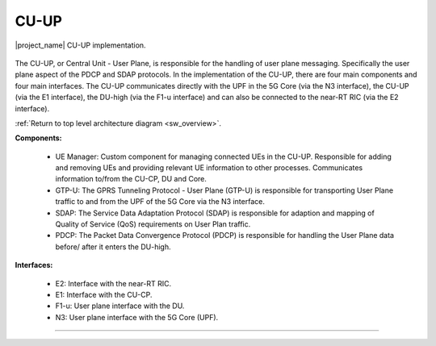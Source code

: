 .. _CU:

CU-UP
#####

.. figure:: .imgs/CU_UP.png
    :width: 30%
    :align: center

    |project_name| CU-UP implementation.

The CU-UP, or Central Unit - User Plane, is responsible for the handling of user plane messaging. Specifically the user plane aspect of the PDCP and SDAP protocols. In the implementation of the CU-UP, there are four 
main components and four main interfaces. The CU-UP communicates directly with the UPF in the 5G Core (via the N3 interface), the CU-UP (via the E1 interface), the DU-high (via the F1-u interface) and can also be 
connected to the near-RT RIC (via the E2 interface). 

:ref:`Return to top level architecture diagram <sw_overview>`.
   
**Components:**

    - UE Manager: Custom component for managing connected UEs in the CU-UP. Responsible for adding and removing UEs and providing relevant UE information to other processes. Communicates information to/from the CU-CP, DU and Core.
    - GTP-U: The GPRS Tunneling Protocol - User Plane (GTP-U) is responsible for transporting User Plane traffic to and from the UPF of the 5G Core via the N3 interface.
    - SDAP: The Service Data Adaptation Protocol (SDAP) is responsible for adaption and mapping of Quality of Service (QoS) requirements on User Plan traffic. 
    - PDCP: The Packet Data Convergence Protocol (PDCP) is responsible for handling the User Plane data before/ after it enters the DU-high. 

.. :ref:`UE Manager <ue_manager_cu_up>`: Custom component for managing connected UEs in the CU-UP. Responsible for adding and removing UEs and providing relevant UE information to other processes. Communicates information to/from the CU-CP, DU and Core.
.. :ref:`GTP-U <gtpu>`: The GPRS Tunneling Protocol - User Plane (GTP-U) is responsible for transporting User Plane traffic to and from the UPF of the 5G Core via the N3 interface.
.. :ref:`SDAP <sdap>`: The Service Data Adaptation Protocol (SDAP) is responsible for adaption and mapping of Quality of Service (QoS) requirements on User Plan traffic. 
.. :ref:`PDCP <PDCP_cu_up>`: The Packet Data Convergence Protocol (PDCP) is responsible for handling the User Plane data before/ after it enters the DU-high.

**Interfaces:**

    - E2: Interface with the near-RT RIC.
    - E1: Interface with the CU-CP.
    - F1-u: User plane interface with the DU.
    - N3: User plane interface with the 5G Core (UPF).

.. :ref:`E2 <E2AP_cu_up>`: Interface with the near-RT RIC.
.. :ref:`E1 <E1AP_cu_up>`:Interface with the CU-CP.
.. :ref:`F1-u <F1_u>`: User plane interface with the DU.
.. :ref:`N3 <gtpu>`: User plane interface with the 5G Core (UPF).

-----

.. Add the following to TOCTREE once populated: 
   ue_manager.rst
   gtpu.rst
   sdap.rst
   PDCP_cu_up.rst
   E2AP_cu_up.rst
   E1AP_cu_up.rst
   F1_u.rst 
